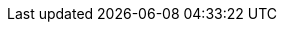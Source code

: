 // _______________________ Variables ________________________

// Cherrytree Website Links
:forum: https://www.giuspen.com/forum/cherrytree-2/
:feedback: https://www.giuspen.com/feedback
:website: http://www.giuspen.com/cherrytree/
:donate: https://www.giuspen.com/cherrytree/#text-3
:download: https://www.giuspen.com/cherrytree/#downl
:manual-web: http://giuspen.com/cherrytreemanual

// GitHub Links
:changelog: https://github.com/giuspen/cherrytree/blob/master/changelog.txt
:repository: https://github.com/giuspen/cherrytree
:future: https://github.com/giuspen/cherrytree/tree/master/future
:issues: https://github.com/giuspen/cherrytree/issues
:manual-repo: https://github.com/EllieBorden/Cherrytree-Manual
:mac-build: https://github.com/giuspen/cherrytree/issues/176

// Tools, References, and Documentation
:_asciidoctor: https://asciidoctor.org/
:7zip: https://www.7-zip.org/
:vacuum: https://www.sqlite.org/lang_vacuum.html
:python-downloads: https://www.python.org/downloads/windows/
:git-clone: https://git-scm.com/docs/git-clone
:homebrew: https://brew.sh/
:mac-python: https://www.python.org/downloads/mac-osx/
:win7-vars-link: https://www.nextofwindows.com/how-to-addedit-environment-variables-in-windows-7
:issues-guide: https://medium.com/nycplanninglabs/writing-a-proper-github-issue-97427d62a20f
:portable7zip: http://downloads.sourceforge.net/sevenzip/7za920.zip
:node-relations: https://docs.oracle.com/cd/E19509-01/820-3742/ghpow/index.html
:ascii-chars: http://www.asciitable.com/

// Misc. Links
:maintainer: mailto:giuspen@gmail.com
:cherrytree-ppa-web: https://launchpad.net/~giuspen/+archive/ubuntu/ppa
:cherrytree-ppa: ppa:guipsen/ppa
:gtk2-bundle: http://www.giuspen.com/software/gtk-2.24.10-win-bundle.7z
:pygtk-all-in-one: http://ftp.gnome.org/pub/GNOME/binaries/win32/pygtk/2.24/pygtk-all-in-one-2.24.2.win32-py2.7.msi
:py2lib: http://www.giuspen.com/software/C_Python27_Lib.7z
:letter-case: https://en.wikipedia.org/wiki/Letter_case
:regex-link: https://developers.google.com/edu/python/regular-expressions

// Icons
:tree-node-add: image:images/icons/tree-node-add.png[Tree node add.]
:tree-subnode-add: image:images/icons/tree-subnode-add.png[Tree subnode add.]

// Installation Images
:rhinstall01: image:images/rhinstall01.png[Red Hat installation steps.]
:ubuntuinstall01: image:images/ubuntuinstall01.png[Software and Updates.]
:ubuntuinstall02: image:images/ubuntuinstall02.png[Software and Updates, Other Software.]
:ubuntuinstall03: image:images/ubuntuinstall03.png[Add a PPA.]
:ubuntuinstall04: image:images/ubuntuinstall04.png[Software and Updates, Other Software.]
:ubuntuinstall05: image:images/ubuntuinstall05.png[Reload Sources.]
:ubuntuinstall06: image:images/ubuntuinstall06.png[Ubuntu Software, Cherrytree installation.]
:ubuntuinstall07: image:images/ubuntuinstall07.png[Cherrytree Version.]
:debinstall01: image:images/debinstall01.png[Debian installation steps.]
:wininstall01: image:images/wininstall01.png[Select a language.]
:wininstall02: image:images/wininstall02.png[Accept the license.]
:wininstall03: image:images/wininstall03.png[Select a directory for the application to be installed.]
:wininstall04: image:images/wininstall04.png[Select 'Create a desktop shortcut' if you wish to have a shortcut.]
:wininstall05: image:images/wininstall05.png[Review the provided summary.]
:wininstall06: image:images/wininstall06.png[Click 'Finish' to complete the installation.]

// Building from Source
:python-version: image:images/python-version.png[Python version 2.7.]
:run-cherrytree: image:images/run-cherrytree.png[Python cherrytree.]
:python2win: image:images/python2win.png[Latest version of Python 2.]
:py2dir: image:images/py2dir.png[Python 2.7 directory.]
:py2dir02: image:images/py2dir02.png[Python 2.7 directory.]
:envir-vars: image:images/envir-vars.png[Environmental variable settings.]
:envir-vars02: image:images/envir-vars02.png[Environmental variable settings.]
:envir-vars03: image:images/envir-vars03.png[Environmental variable settings.]
:pygtkwin: image:images/pygtkwin.png[PYGTK custom setup.]
:pylibdir: image:images/pylibdir.png[Python 2.7 Lib directory.]

// Quick Start Images
:new-node: image:images/newnode.png[New node properties.]
:interface: image:images/interface.png[Cherrytree interface.]
:tree-menu: image:images/tree-menu.png[Tree menu.]
:insert-menu: image:images/insert01.png[Insert menu options.]
:view-menu: image:images/view-menu.png[View menu options.]
:insert-toolbar: image:images/insert02.png[Insert toolbar options.]
:save-menu: image:images/save01.png[File menu, save.]
:save-type: image:images/save02.png[Save type selection menu.]
:save-as: image:images/save03.png[Windows save as menu.]
:export-menu: image:images/export01.png[Export menu.]
:export-scope: image:images/export02.png[Export type selection.]

// Files Images
:file-menu: image:images/file-menu.png[File Menu.]
:file-toolbar: image:images/file-toolbar.png[File Menu.]
:recent-doc: image:images/recent-doc.png[Recent documents submenu.]
:newnodenewpage: image:images/newnodenewpage.png[New Node in New Page.]
:whoisparent: image:images/whoisparent.png[Who is the Parent menu.]

// Node Images
:tree-diagram: image:images/tree_diagram.png[Tree diagram.]
:tree-demo: image:images/tree_demo.png[Tree demo.]
:today: image:images/today.png[Today's date.]

// Text
:formatting-menu: image:images/formatting-menu.png[Formatting menu.]
:color-pick: image:images/color-pick.png[Color Pick Menu.]
:headers: image:images/headers.png[Header One, header two, header three, standard text examples.]
:misc-format: image:images/misc-format.png[Subscript, standard text, superscript, small text, monospace examples.]
:todo: image:images/todo.png[To do list example.]
:numlist: image:images/numlist.png[Numbered list example.]
:bulllist: image:images/bulllist.png[Bulleted list example.]
:fill: image:images/fill.png[Justify fill demonstration.]
:syntax: image:images/syntax-highlighting.png[Syntax highlighting demonstration.]
:search-menu: image:images/search-menu.png[Search menu.]
:search-menu2: image:images/search-menu2.png[Second search menu.]
:search-menu3: image:images/search-menu3.png[Third search menu.]
:iterate-search: image:images/iterate-search.png[Iterate search menu.]

// Objects
:img-props: image:images/img-props.png[Image properties interface.]
:edit-image: image:images/edit-image.png[Edit image menu.]
:insert-table: image:images/insert-table.png[Insert table option menu.]
:edit-table: image:images/edit-table.png[Edit table menu.]
:table-column: image:images/table-column.png[Table column menu.]

// Settings Images
:pref01: image:images/pref01.png[Text and Code.]
:pref02: image:images/pref02.png[Text.]
:pref03: image:images/pref03.png[Rich Text.]
:pref04: image:images/pref04.png[Plain Text and Code.]
:pref05: image:images/pref05.png[Tree 1.]
:pref06: image:images/pref06.png[Tree 2.]
:pref07: image:images/pref07.png[Fonts.]
:pref08: image:images/pref08.png[Links.]
:pref09: image:images/pref09.png[Toolbar.]
:pref10: image:images/pref10.png[Keyboard Shortcuts.]
:pref11: image:images/pref11.png[Miscellaneous.]
